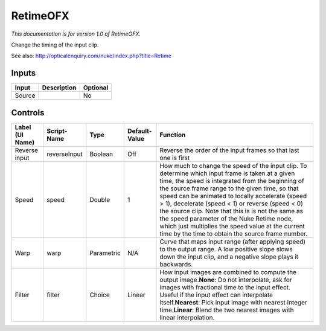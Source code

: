 .. _net.sf.openfx.Retime:

RetimeOFX
=========

.. figure:: net.sf.openfx.Retime.png
   :alt: 

*This documentation is for version 1.0 of RetimeOFX.*

Change the timing of the input clip.

See also: http://opticalenquiry.com/nuke/index.php?title=Retime

Inputs
------

+----------+---------------+------------+
| Input    | Description   | Optional   |
+==========+===============+============+
| Source   |               | No         |
+----------+---------------+------------+

Controls
--------

+-------------------+----------------+--------------+-----------------+-------------------------------------------------------------------------------------------------------------------------------------------------------------------------------------------------------------------------------------------------------------------------------------------------------------------------------------------------------------------------------------------------------------------------------------------------------------------------------------------------------------------------------+
| Label (UI Name)   | Script-Name    | Type         | Default-Value   | Function                                                                                                                                                                                                                                                                                                                                                                                                                                                                                                                      |
+===================+================+==============+=================+===============================================================================================================================================================================================================================================================================================================================================================================================================================================================================================================================+
| Reverse input     | reverseInput   | Boolean      | Off             | Reverse the order of the input frames so that last one is first                                                                                                                                                                                                                                                                                                                                                                                                                                                               |
+-------------------+----------------+--------------+-----------------+-------------------------------------------------------------------------------------------------------------------------------------------------------------------------------------------------------------------------------------------------------------------------------------------------------------------------------------------------------------------------------------------------------------------------------------------------------------------------------------------------------------------------------+
| Speed             | speed          | Double       | 1               | How much to change the speed of the input clip. To determine which input frame is taken at a given time, the speed is integrated from the beginning of the source frame range to the given time, so that speed can be animated to locally accelerate (speed > 1), decelerate (speed < 1) or reverse (speed < 0) the source clip. Note that this is is not the same as the speed parameter of the Nuke Retime node, which just multiplies the speed value at the current time by the time to obtain the source frame number.   |
+-------------------+----------------+--------------+-----------------+-------------------------------------------------------------------------------------------------------------------------------------------------------------------------------------------------------------------------------------------------------------------------------------------------------------------------------------------------------------------------------------------------------------------------------------------------------------------------------------------------------------------------------+
| Warp              | warp           | Parametric   | N/A             | Curve that maps input range (after applying speed) to the output range. A low positive slope slows down the input clip, and a negative slope plays it backwards.                                                                                                                                                                                                                                                                                                                                                              |
+-------------------+----------------+--------------+-----------------+-------------------------------------------------------------------------------------------------------------------------------------------------------------------------------------------------------------------------------------------------------------------------------------------------------------------------------------------------------------------------------------------------------------------------------------------------------------------------------------------------------------------------------+
| Filter            | filter         | Choice       | Linear          | How input images are combined to compute the output image.\ **None**: Do not interpolate, ask for images with fractional time to the input effect. Useful if the input effect can interpolate itself.\ **Nearest**: Pick input image with nearest integer time.\ **Linear**: Blend the two nearest images with linear interpolation.                                                                                                                                                                                          |
+-------------------+----------------+--------------+-----------------+-------------------------------------------------------------------------------------------------------------------------------------------------------------------------------------------------------------------------------------------------------------------------------------------------------------------------------------------------------------------------------------------------------------------------------------------------------------------------------------------------------------------------------+

